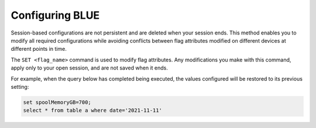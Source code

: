 .. _configuring_sqream:

****************
Configuring BLUE
****************

Session-based configurations are not persistent and are deleted when your session ends. This method enables you to modify all required configurations while avoiding conflicts between flag attributes modified on different devices at different points in time.

The ``SET <flag_name>`` command is used to modify flag attributes. Any modifications you make with this command, apply only to your open session, and are not saved when it ends.

For example, when the query below has completed being executed, the values configured will be restored to its previous setting: 

.. code-block:: none
   
   set spoolMemoryGB=700;
   select * from table a where date='2021-11-11'
